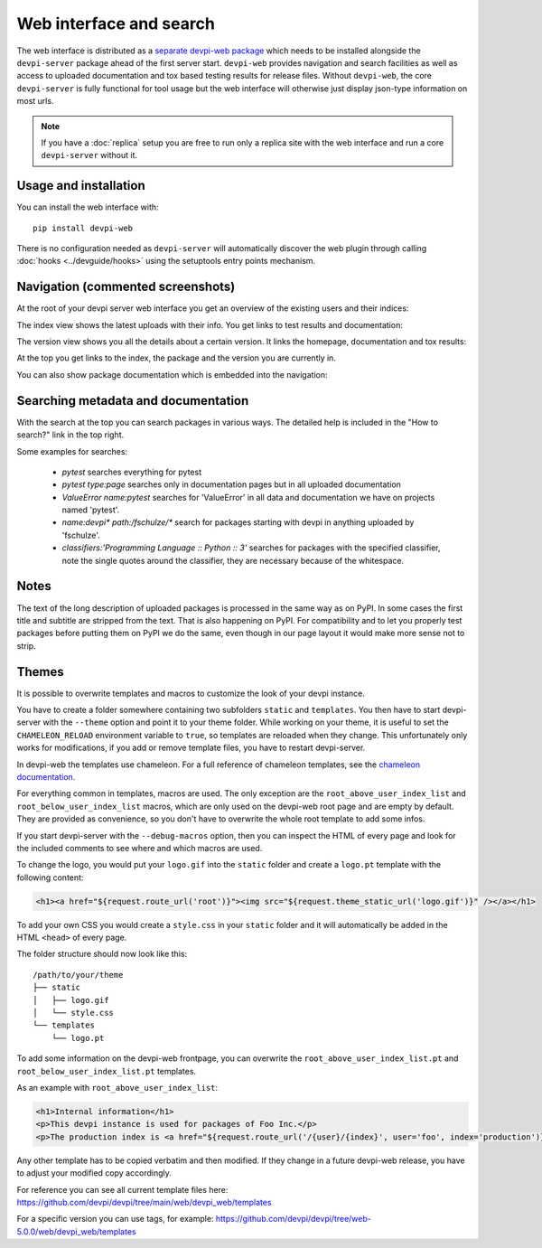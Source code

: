 Web interface and search
============================

.. versionadded:: 2.0

The web interface is distributed as a `separate devpi-web package <https://pypi.org/project/devpi-web/>`_ which needs to be installed alongside the
``devpi-server`` package ahead of the first server start.  ``devpi-web`` 
provides navigation and search facilities as well as access to uploaded
documentation and tox based testing results for release files.  Without 
``devpi-web``, the core ``devpi-server`` is fully functional for tool usage
but the web interface will otherwise just display json-type information 
on most urls.

.. note::

    If you have a :doc:`replica` setup you are free to run only a replica
    site with the web interface and run a core ``devpi-server`` without it.

Usage and installation
-------------------------------------------

You can install the web interface with::

    pip install devpi-web

There is no configuration needed as ``devpi-server`` will automatically
discover the web plugin through calling :doc:`hooks <../devguide/hooks>`
using the setuptools entry points mechanism.


Navigation (commented screenshots)
----------------------------------------------------

At the root of your devpi server web interface you get an overview of the existing users and their indices:

.. image:: ../images/web_root_view.png
   :align: center

The index view shows the latest uploads with their info.
You get links to test results and documentation:

.. image:: ../images/web_index_view.png
   :align: center

The version view shows you all the details about a certain version. It links the homepage, documentation and tox results:

.. image:: ../images/web_version_view.png
   :align: center

At the top you get links to the index, the package and the version you are currently in.

You can also show package documentation which is embedded into the navigation:

.. image:: ../images/web_doc_view.png
   :align: center


Searching metadata and documentation
----------------------------------------------------

With the search at the top you can search packages in various ways.
The detailed help is included in the "How to search?" link in the top right.

Some examples for searches:

 - `pytest` searches everything for pytest
 - `pytest type:page` searches only in documentation pages but in all uploaded documentation
 - `ValueError name:pytest` searches for 'ValueError' in all data and documentation we have on projects named 'pytest'.
 - `name:devpi* path:/fschulze/*` search for packages starting with devpi in anything uploaded by 'fschulze'.
 - `classifiers:'Programming Language :: Python :: 3'` searches for packages with the specified classifier, note the single quotes around the classifier, they are necessary because of the whitespace.


Notes
----------------------------------------------------

The text of the long description of uploaded packages is processed in the same
way as on PyPI. In some cases the first title and subtitle are stripped from
the text. That is also happening on PyPI. For compatibility and to let you
properly test packages before putting them on PyPI we do the same, even though
in our page layout it would make more sense not to strip.


Themes
----------------------------------------------------

It is possible to overwrite templates and macros to customize the look of your
devpi instance.

You have to create a folder somewhere containing two subfolders ``static`` and
``templates``. You then have to start devpi-server with the ``--theme`` option
and point it to your theme folder. While working on your theme, it is useful
to set the ``CHAMELEON_RELOAD`` environment variable to ``true``, so templates
are reloaded when they change. This unfortunately only works for modifications,
if you add or remove template files, you have to restart devpi-server.

In devpi-web the templates use chameleon. For a full reference of chameleon
templates, see the `chameleon documentation <http://chameleon.readthedocs.org>`_.

For everything common in templates, macros are used.
The only exception are the ``root_above_user_index_list`` and ``root_below_user_index_list`` macros,
which are only used on the devpi-web root page and are empty by default.
They are provided as convenience,
so you don't have to overwrite the whole root template to add some infos.

If you start devpi-server with the ``--debug-macros`` option,
then you can inspect the HTML of every page and look for the included comments to see where and which macros are used.

To change the logo, you
would put your ``logo.gif`` into the ``static`` folder and create a
``logo.pt`` template with the following content:

.. code-block:: html

  <h1><a href="${request.route_url('root')}"><img src="${request.theme_static_url('logo.gif')}" /></a></h1>

To add your own CSS you would create a ``style.css`` in your ``static`` folder
and it will automatically be added in the HTML ``<head>`` of every page.

The folder structure should now look like this::

  /path/to/your/theme
  ├── static
  │   ├── logo.gif
  │   └── style.css
  └── templates
      └── logo.pt

To add some information on the devpi-web frontpage,
you can overwrite the ``root_above_user_index_list.pt`` and ``root_below_user_index_list.pt`` templates.

As an example with ``root_above_user_index_list``:

.. code-block:: html

  <h1>Internal information</h1>
  <p>This devpi instance is used for packages of Foo Inc.</p>
  <p>The production index is <a href="${request.route_url('/{user}/{index}', user='foo', index='production')}">/foo/production</a>.</p>

Any other template has to be copied verbatim and then modified. If they change
in a future devpi-web release, you have to adjust your modified copy accordingly.

For reference you can see all current template files here:
https://github.com/devpi/devpi/tree/main/web/devpi_web/templates

For a specific version you can use tags, for example:
https://github.com/devpi/devpi/tree/web-5.0.0/web/devpi_web/templates
